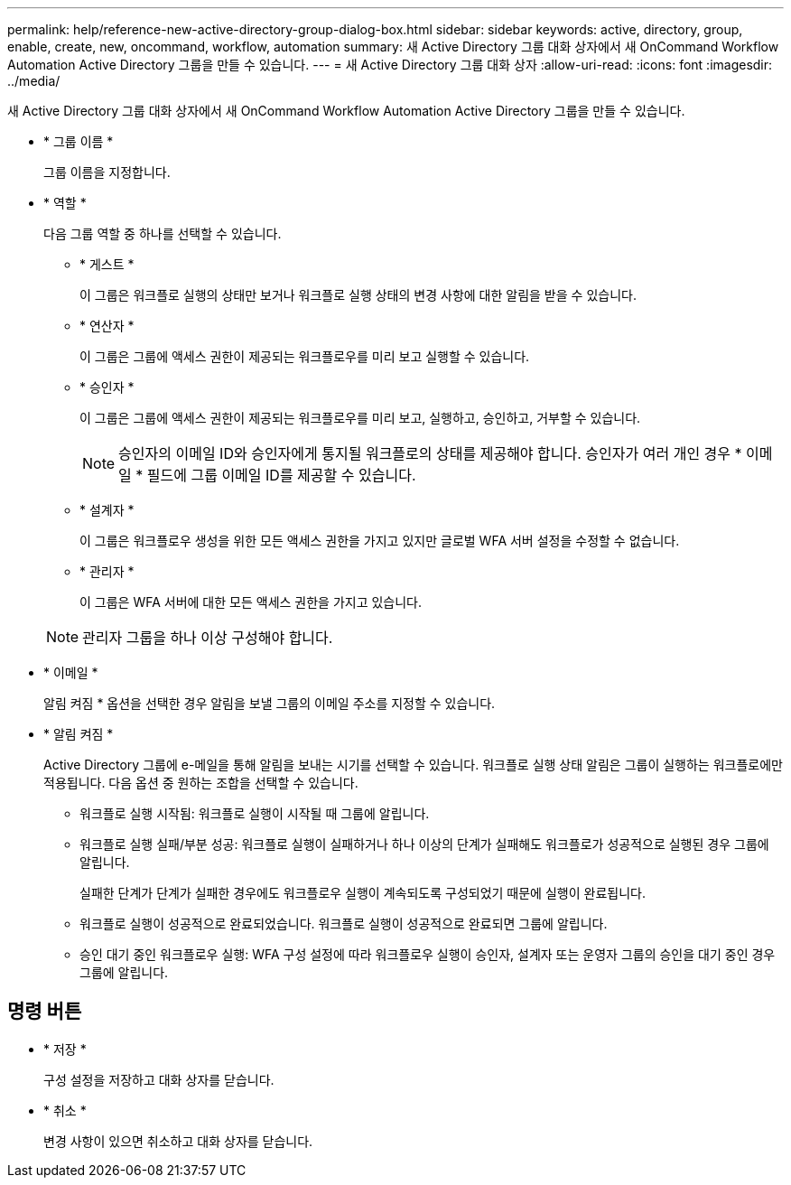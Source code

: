 ---
permalink: help/reference-new-active-directory-group-dialog-box.html 
sidebar: sidebar 
keywords: active, directory, group, enable, create, new, oncommand, workflow, automation 
summary: 새 Active Directory 그룹 대화 상자에서 새 OnCommand Workflow Automation Active Directory 그룹을 만들 수 있습니다. 
---
= 새 Active Directory 그룹 대화 상자
:allow-uri-read: 
:icons: font
:imagesdir: ../media/


[role="lead"]
새 Active Directory 그룹 대화 상자에서 새 OnCommand Workflow Automation Active Directory 그룹을 만들 수 있습니다.

* * 그룹 이름 *
+
그룹 이름을 지정합니다.

* * 역할 *
+
다음 그룹 역할 중 하나를 선택할 수 있습니다.

+
** * 게스트 *
+
이 그룹은 워크플로 실행의 상태만 보거나 워크플로 실행 상태의 변경 사항에 대한 알림을 받을 수 있습니다.

** * 연산자 *
+
이 그룹은 그룹에 액세스 권한이 제공되는 워크플로우를 미리 보고 실행할 수 있습니다.

** * 승인자 *
+
이 그룹은 그룹에 액세스 권한이 제공되는 워크플로우를 미리 보고, 실행하고, 승인하고, 거부할 수 있습니다.

+

NOTE: 승인자의 이메일 ID와 승인자에게 통지될 워크플로의 상태를 제공해야 합니다. 승인자가 여러 개인 경우 * 이메일 * 필드에 그룹 이메일 ID를 제공할 수 있습니다.

** * 설계자 *
+
이 그룹은 워크플로우 생성을 위한 모든 액세스 권한을 가지고 있지만 글로벌 WFA 서버 설정을 수정할 수 없습니다.

** * 관리자 *
+
이 그룹은 WFA 서버에 대한 모든 액세스 권한을 가지고 있습니다.

+

NOTE: 관리자 그룹을 하나 이상 구성해야 합니다.



* * 이메일 *
+
알림 켜짐 * 옵션을 선택한 경우 알림을 보낼 그룹의 이메일 주소를 지정할 수 있습니다.

* * 알림 켜짐 *
+
Active Directory 그룹에 e-메일을 통해 알림을 보내는 시기를 선택할 수 있습니다. 워크플로 실행 상태 알림은 그룹이 실행하는 워크플로에만 적용됩니다. 다음 옵션 중 원하는 조합을 선택할 수 있습니다.

+
** 워크플로 실행 시작됨: 워크플로 실행이 시작될 때 그룹에 알립니다.
** 워크플로 실행 실패/부분 성공: 워크플로 실행이 실패하거나 하나 이상의 단계가 실패해도 워크플로가 성공적으로 실행된 경우 그룹에 알립니다.
+
실패한 단계가 단계가 실패한 경우에도 워크플로우 실행이 계속되도록 구성되었기 때문에 실행이 완료됩니다.

** 워크플로 실행이 성공적으로 완료되었습니다. 워크플로 실행이 성공적으로 완료되면 그룹에 알립니다.
** 승인 대기 중인 워크플로우 실행: WFA 구성 설정에 따라 워크플로우 실행이 승인자, 설계자 또는 운영자 그룹의 승인을 대기 중인 경우 그룹에 알립니다.






== 명령 버튼

* * 저장 *
+
구성 설정을 저장하고 대화 상자를 닫습니다.

* * 취소 *
+
변경 사항이 있으면 취소하고 대화 상자를 닫습니다.


